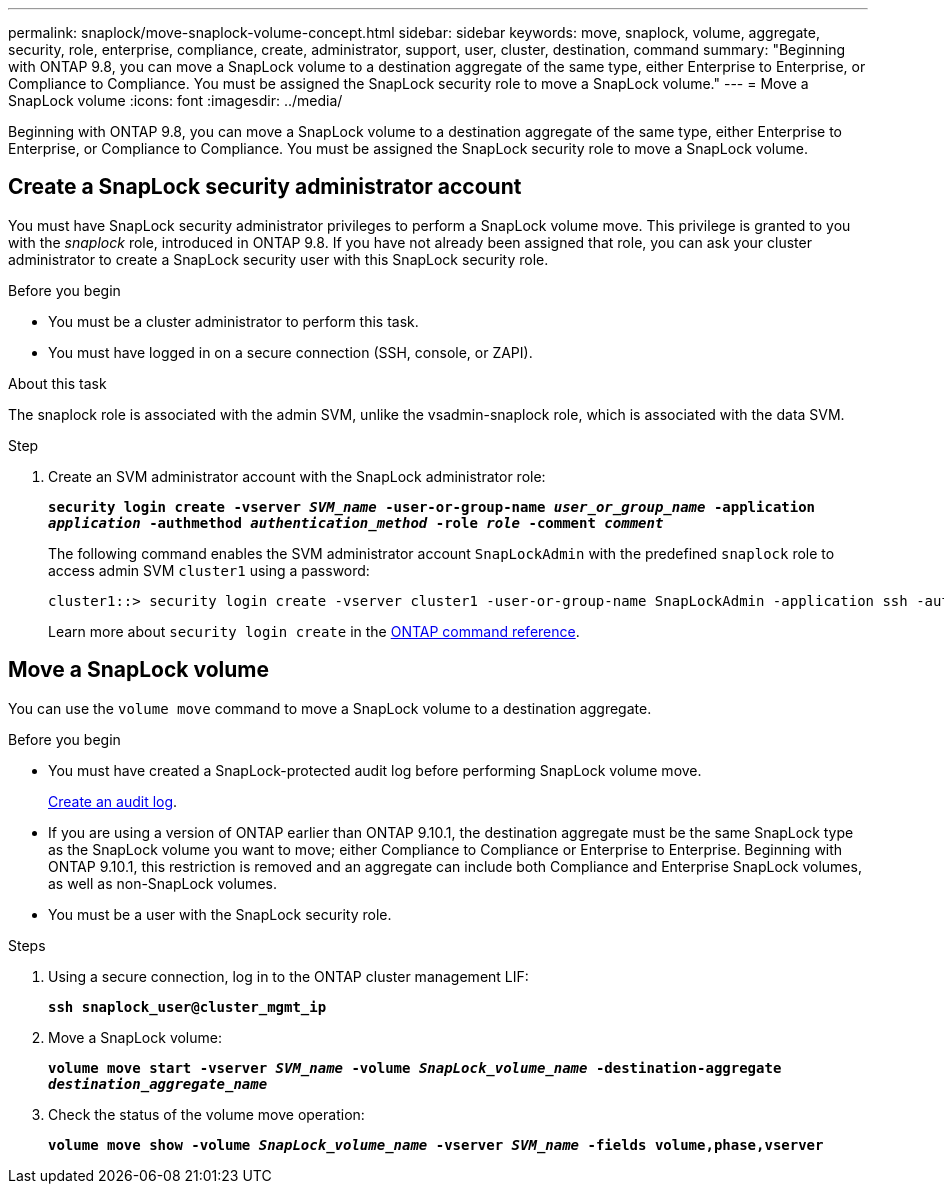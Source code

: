 ---
permalink: snaplock/move-snaplock-volume-concept.html
sidebar: sidebar
keywords: move, snaplock, volume, aggregate, security, role, enterprise, compliance, create, administrator, support, user, cluster, destination, command
summary: "Beginning with ONTAP 9.8, you can move a SnapLock volume to a destination aggregate of the same type, either Enterprise to Enterprise, or Compliance to Compliance. You must be assigned the SnapLock security role to move a SnapLock volume."
---
= Move a SnapLock volume
:icons: font
:imagesdir: ../media/

[.lead]
Beginning with ONTAP 9.8, you can move a SnapLock volume to a destination aggregate of the same type, either Enterprise to Enterprise, or Compliance to Compliance. You must be assigned the SnapLock security role to move a SnapLock volume.

// 09 DEC 2021, BURT 1430515

== Create a SnapLock security administrator account

You must have SnapLock security administrator privileges to perform a SnapLock volume move. This privilege is granted to you with the _snaplock_ role, introduced in ONTAP 9.8. If you have not already been assigned that role, you can ask your cluster administrator to create a SnapLock security user with this SnapLock security role.

.Before you begin

* You must be a cluster administrator to perform this task.
* You must have logged in on a secure connection (SSH, console, or ZAPI).

.About this task

The snaplock role is associated with the admin SVM, unlike the vsadmin-snaplock role, which is associated with the data SVM.

.Step

. Create an SVM administrator account with the SnapLock administrator role:
+
`*security login create -vserver _SVM_name_ -user-or-group-name _user_or_group_name_ -application _application_ -authmethod _authentication_method_ -role _role_ -comment _comment_*`
+
The following command enables the SVM administrator account `SnapLockAdmin` with the predefined `snaplock` role to access admin SVM `cluster1` using a password:
+
----
cluster1::> security login create -vserver cluster1 -user-or-group-name SnapLockAdmin -application ssh -authmethod password -role snaplock
----
+
Learn more about `security login create` in the link:https://docs.netapp.com/us-en/ontap-cli/security-login-create.html[ONTAP command reference^].

// 2022-2-28. issue 385

== Move a SnapLock volume

You can use the `volume move` command to move a SnapLock volume to a destination aggregate.

.Before you begin

* You must have created a SnapLock-protected audit log before performing SnapLock volume move.
+
link:create-audit-log-task.html[Create an audit log].

* If you are using a version of ONTAP earlier than ONTAP 9.10.1, the destination aggregate must be the same SnapLock type as the SnapLock volume you want to move; either Compliance to Compliance or Enterprise to Enterprise. Beginning with ONTAP 9.10.1, this restriction is removed and an aggregate can include both Compliance and Enterprise SnapLock volumes, as well as non-SnapLock volumes.
* You must be a user with the SnapLock security role.

.Steps

. Using a secure connection, log in to the ONTAP cluster management LIF:
+
`*ssh snaplock_user@cluster_mgmt_ip*`
. Move a SnapLock volume:
+
`*volume move start -vserver _SVM_name_ -volume _SnapLock_volume_name_ -destination-aggregate _destination_aggregate_name_*`
. Check the status of the volume move operation:
+
`*volume move show -volume _SnapLock_volume_name_ -vserver _SVM_name_ -fields volume,phase,vserver*`


// 2025 June 16, ONTAPDOC-2960
// 2022-7-12, issue 569
// 09 DEC 2021, BURT 1430515
// 2022-1-31, issue 349
